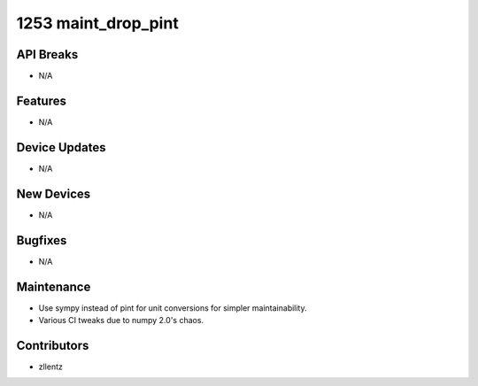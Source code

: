 1253 maint_drop_pint
#################

API Breaks
----------
- N/A

Features
--------
- N/A

Device Updates
--------------
- N/A

New Devices
-----------
- N/A

Bugfixes
--------
- N/A

Maintenance
-----------
- Use sympy instead of pint for unit conversions for simpler
  maintainability.
- Various CI tweaks due to numpy 2.0's chaos.

Contributors
------------
- zllentz
